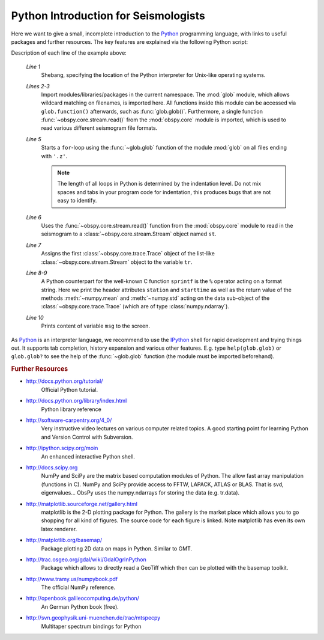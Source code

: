 =====================================
Python Introduction for Seismologists
=====================================

Here we want to give a small, incomplete introduction to the Python_
programming language, with links to useful packages and further resources. The
key features are explained via the following Python script:

.. code-block:: python
   :linenos:

   #!/usr/bin/env python
   import glob
   from obspy.core import read
   
   for file in glob.glob('*.z'):
       st = read(file)
       tr = st[0]
       msg = "%s %s %f %f" % (tr.stats.station, str(tr.stats.starttime),
                              tr.data.mean(), tr.data.std())
       print msg

Description of each line of the example above:

    *Line 1*
       Shebang, specifying the location of the Python interpreter for Unix-like
       operating systems.
    *Lines 2-3*
       Import modules/libraries/packages in the current namespace. The :mod:`glob`
       module, which allows wildcard matching on filenames, is imported here. All
       functions inside this module can be accessed via ``glob.function()``
       afterwards, such as :func:`glob.glob()`.
       Furthermore, a single function :func:`~obspy.core.stream.read()` from the
       :mod:`obspy.core` module is imported, which is used to read various
       different seismogram file formats.
    *Line 5*
       Starts a ``for``-loop using the :func:`~glob.glob` function of the module
       :mod:`glob` on all files ending with ``'.z'``.
    
       .. note::
       
          The length of all loops in Python is determined by the indentation level.
          Do not mix spaces and tabs in your program code for indentation, this
          produces bugs that are not easy to identify.
    
    *Line 6*
       Uses the :func:`~obspy.core.stream.read()` function from the
       :mod:`obspy.core` module to read in the seismogram to a
       :class:`~obspy.core.stream.Stream` object named ``st``.
    *Line 7*
       Assigns the first :class:`~obspy.core.trace.Trace` object of the
       list-like :class:`~obspy.core.stream.Stream` object to the variable ``tr``.
    *Line 8-9*
       A Python counterpart for the well-known C function ``sprintf`` is the ``%``
       operator acting on a format string. Here we print the header attributes
       ``station`` and ``starttime`` as well as the return value of the methods
       :meth:`~numpy.mean` and :meth:`~numpy.std` acting on the data sub-object
       of the :class:`~obspy.core.trace.Trace` (which are of type
       :class:`numpy.ndarray`).
    *Line 10*
       Prints content of variable ``msg`` to the screen.

As Python_ is an interpreter language, we recommend to use the IPython_ shell
for rapid development and trying things out. It supports tab completion,
history expansion and various other features. E.g.
type ``help(glob.glob)`` or ``glob.glob?`` to see the help of the
:func:`~glob.glob` function (the module must be imported beforehand).

.. rubric:: Further Resources

* http://docs.python.org/tutorial/
    Official Python tutorial.
* http://docs.python.org/library/index.html
    Python library reference
* http://software-carpentry.org/4_0/
    Very instructive video lectures on various computer related topics. A good
    starting point for learning Python and Version Control with Subversion.
* http://ipython.scipy.org/moin
    An enhanced interactive Python shell.
* http://docs.scipy.org
   NumPy and SciPy are the matrix based computation modules of Python. The
   allow fast array manipulation (functions in C). NumPy and SciPy provide
   access to FFTW, LAPACK, ATLAS or BLAS. That is svd, eigenvalues...
   ObsPy uses the numpy.ndarrays for storing the data (e.g. tr.data).
* http://matplotlib.sourceforge.net/gallery.html
   matplotlib is the 2-D plotting package for Python. The gallery is the market
   place which allows you to go shopping for all kind of figures. The source
   code for each figure is linked. Note matplotlib has even its own latex
   renderer.
* http://matplotlib.org/basemap/
   Package plotting 2D data on maps in Python. Similar to GMT.
* http://trac.osgeo.org/gdal/wiki/GdalOgrInPython
   Package which allows to directly read a GeoTiff which then can be plotted
   with the basemap toolkit.
* http://www.tramy.us/numpybook.pdf
   The official NumPy reference.
* http://openbook.galileocomputing.de/python/
   An German Python book (free).
* http://svn.geophysik.uni-muenchen.de/trac/mtspecpy
   Multitaper spectrum bindings for Python


.. _Python: http://www.python.org
.. _IPython: http://ipython.org
